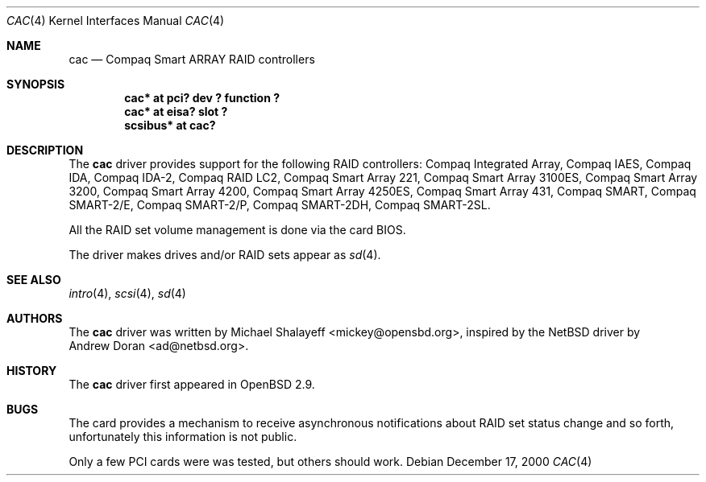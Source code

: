 .\"	$OpenBSD: cac.4,v 1.3 2000/12/17 22:18:07 brad Exp $
.\"
.\" Copyright (c) 2000 Michael Shalayeff.  All rights reserved.
.\"
.\"
.Dd December 17, 2000
.Dt CAC 4
.Os
.Sh NAME
.Nm cac
.Nd Compaq Smart ARRAY RAID controllers
.Sh SYNOPSIS
.Cd "cac* at pci? dev ? function ?"
.Cd "cac* at eisa? slot ?"
.Cd "scsibus* at cac?"
.Sh DESCRIPTION
The
.Nm
driver provides support for the following RAID controllers:
.Tn Compaq Integrated Array ,
.Tn Compaq IAES ,
.Tn Compaq IDA ,
.Tn Compaq IDA-2 ,
.Tn Compaq RAID LC2 ,
.Tn Compaq Smart Array 221 ,
.Tn Compaq Smart Array 3100ES ,
.Tn Compaq Smart Array 3200 ,
.Tn Compaq Smart Array 4200 ,
.Tn Compaq Smart Array 4250ES ,
.Tn Compaq Smart Array 431 ,
.Tn Compaq SMART ,
.Tn Compaq SMART-2/E ,
.Tn Compaq SMART-2/P ,
.Tn Compaq SMART-2DH ,
.Tn Compaq SMART-2SL .
.Pp
All the RAID set volume management is done via the card BIOS.
.Pp
The driver makes drives and/or RAID sets appear as
.Xr sd 4 .
.Sh SEE ALSO
.Xr intro 4 ,
.Xr scsi 4 ,
.Xr sd 4
.Sh AUTHORS
The
.Nm
driver was written by
.An Michael Shalayeff Aq mickey@opensbd.org ,
inspired by the
.Nx
driver by
.An Andrew Doran Aq ad@netbsd.org .
.Sh HISTORY
The
.Nm
driver first appeared in
.Ox 2.9 .
.Sh BUGS
The card provides a mechanism to receive asynchronous notifications
about RAID set status change and so forth, unfortunately this
information is not public.
.Pp
Only a few PCI cards were was tested, but others should work.

